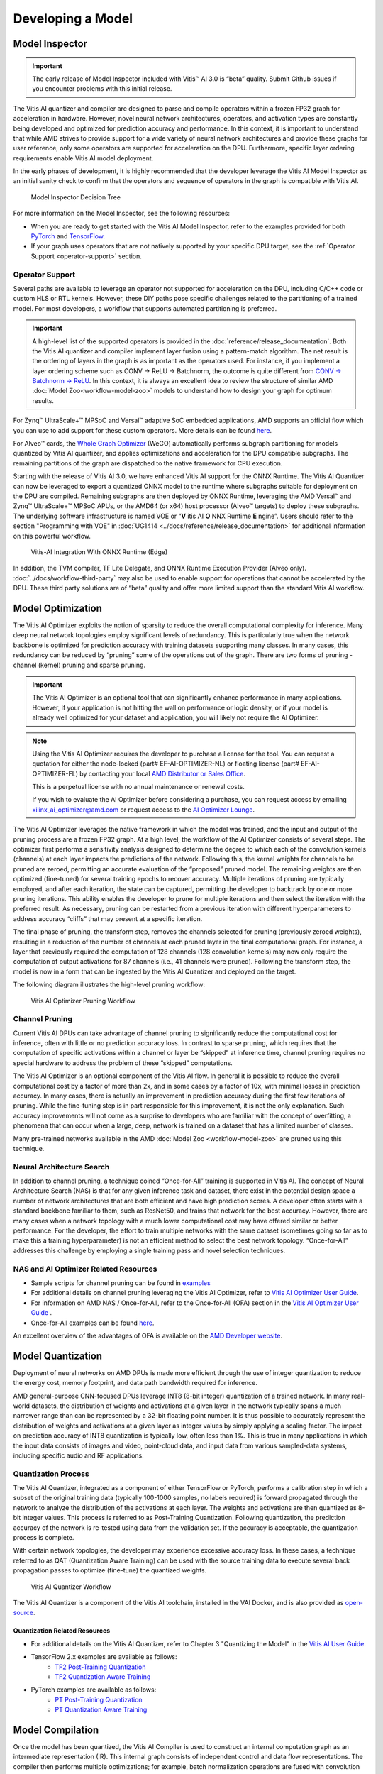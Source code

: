 Developing a Model
==================

.. _model-inspector:

Model Inspector
---------------

.. important:: The early release of Model Inspector included with Vitis |trade| AI 3.0 is “beta” quality. Submit Github issues if you encounter problems with this initial release.

The Vitis AI quantizer and compiler are designed to parse and compile operators within a frozen FP32 graph for acceleration in hardware. However, novel neural network architectures, operators, and activation types are constantly being developed and optimized for prediction accuracy and performance. In this context, it is important to understand that while AMD strives to provide support for a wide variety of neural network architectures and provide these graphs for user reference, only some operators are supported for acceleration on the DPU. Furthermore, specific layer ordering requirements enable Vitis AI model deployment.

In the early phases of development, it is highly recommended that the developer leverage the Vitis AI Model Inspector as an initial sanity check to confirm that the operators and sequence of operators in the graph is compatible with Vitis AI.

.. figure:: reference/images/Model_Inspector_Flow.PNG
   :width: 1300

   Model Inspector Decision Tree

For more information on the Model Inspector, see the following resources:

-  When you are ready to get started with the Vitis AI Model Inspector, refer to the examples provided for both `PyTorch <https://github.com/Xilinx/Vitis-AI/tree/3.0/examples/vai_quantizer/pytorch/inspector_tutorial.ipynb>`__ and `TensorFlow <https://github.com/Xilinx/Vitis-AI/tree/3.0/src/vai_quantizer/vai_q_tensorflow2.x/README.md#inspecting-vai_q_tensorflow2>`__.

-  If your graph uses operators that are not natively supported by your specific DPU target, see the :ref:`Operator Support <operator-support>` section.

.. _operator-support:

Operator Support
~~~~~~~~~~~~~~~~

Several paths are available to leverage an operator not supported for acceleration on the DPU, including C/C++ code or custom HLS or RTL kernels. However, these DIY paths pose specific challenges related to the partitioning of a trained model. For most developers, a workflow that supports automated partitioning is preferred.

.. important:: A high-level list of the supported operators is provided in the :doc:`reference/release_documentation`. Both the Vitis AI quantizer and compiler implement layer fusion using a pattern-match algorithm. The net result is the ordering of layers in the graph is as important as the operators used. For instance, if you implement a layer ordering scheme such as CONV -> ReLU -> Batchnorm, the outcome is quite different from `CONV -> Batchnorm -> ReLU <https://support.xilinx.com/s/question/0D52E00006hpW23SAE/resolving-debugging-shiftcut0-tensorflow?language=en_US>`__. In this context, it is always an excellent idea to review the structure of similar AMD :doc:`Model Zoo<workflow-model-zoo>` models to understand how to design your graph for optimum results.

For Zynq |trade| UltraScale+ |trade| MPSoC and Versal |trade| adaptive SoC embedded applications, AMD supports an official flow which you can use to add support for these custom operators. More details can be found `here <https://github.com/Xilinx/Vitis-AI/tree/3.0/examples/custom_operator>`__.

For Alveo |trade| cards, the `Whole Graph Optimizer <https://github.com/Xilinx/Vitis-AI/tree/3.0/examples/wego>`__ (WeGO) automatically performs subgraph partitioning for models quantized by Vitis AI quantizer, and applies optimizations and acceleration for the DPU compatible subgraphs. The remaining partitions of the graph are dispatched to the native framework for CPU execution.

Starting with the release of Vitis AI 3.0, we have enhanced Vitis AI support for the ONNX Runtime.  The Vitis AI Quantizer can now be leveraged to export a quantized ONNX model to the runtime where subgraphs suitable for deployment on the DPU are compiled.  Remaining subgraphs are then deployed by ONNX Runtime, leveraging the AMD Versal |trade| and Zynq |trade| UltraScale+ |trade| MPSoC APUs, or the AMD64 (or x64) host processor (Alveo |trade| targets) to deploy these subgraphs.  The underlying software infrastructure is named VOE or “**V** itis AI **O** NNX Runtime **E** ngine”.  Users should refer to the section "Programming with VOE" in :doc:`UG1414 <../docs/reference/release_documentation>` for additional information on this powerful workflow.

.. figure:: reference/images/VAI_3rd_party_ONNXRuntime_Edge.PNG
   :width: 1300
   
   Vitis-AI Integration With ONNX Runtime (Edge)
   
In addition, the TVM compiler, TF Lite Delegate, and ONNX Runtime Execution Provider (Alveo only). :doc:`../docs/workflow-third-party` may also be used to enable support for operations that cannot be accelerated by the DPU. These third party solutions are of “beta” quality and offer more limited support than the standard Vitis AI workflow.

   
.. _model-optimization:

Model Optimization
------------------

The Vitis AI Optimizer exploits the notion of sparsity to reduce the overall computational complexity for inference. Many deep neural network topologies employ significant levels of redundancy. This is particularly true when the network backbone is optimized for prediction accuracy with training datasets supporting many classes. In many cases, this redundancy can be reduced by “pruning” some of the operations out of the graph. There are two forms of pruning - channel (kernel) pruning and sparse pruning.

.. important:: The Vitis AI Optimizer is an optional tool that can significantly enhance performance in many applications. However, if your application is not hitting the wall on performance or logic density, or if your model is already well optimized for your dataset and application, you will likely not require the AI Optimizer.

.. note::

   Using the Vitis AI Optimizer requires the developer to purchase a license for the tool. You can request a quotation for either the node-locked (part# EF-AI-OPTIMIZER-NL) or floating license (part# EF-AI-OPTIMIZER-FL) by contacting your local `AMD Distributor or Sales Office <https://www.xilinx.com/about/contact.html>`__.

   This is a perpetual license with no annual maintenance or renewal costs.

   If you wish to evaluate the AI Optimizer before considering a purchase, you can request access by emailing xilinx_ai_optimizer@amd.com or request access to the `AI Optimizer Lounge <https://www.xilinx.com/member/ai_optimizer.html>`__.

The Vitis AI Optimizer leverages the native framework in which the model was trained, and the input and output of the pruning process are a frozen FP32 graph. At a high level, the workflow of the AI Optimizer consists of several steps. The optimizer first performs a sensitivity analysis designed to determine the degree to which each of the convolution kernels (channels) at each layer impacts the predictions of the network. Following this, the kernel weights for channels to be pruned are zeroed, permitting an accurate evaluation of the “proposed” pruned model. The remaining weights are then optimized (fine-tuned) for several training epochs to recover accuracy. Multiple iterations of pruning are typically employed, and after each iteration, the state can be captured, permitting the developer to backtrack by one or more pruning iterations. This ability enables the developer to prune for multiple iterations and then select the iteration with the preferred result. As necessary, pruning can be restarted from a previous iteration with different hyperparameters to address accuracy “cliffs” that may present at a specific iteration.

The final phase of pruning, the transform step, removes the channels selected for pruning (previously zeroed weights), resulting in a reduction of the number of channels at each pruned layer in the final computational graph. For instance, a layer that previously required the computation of 128 channels (128 convolution kernels) may now only require the computation of output activations for 87 channels (i.e., 41 channels were pruned). Following the transform step, the model is now in a form that can be ingested by the Vitis AI Quantizer and deployed on the target.

The following diagram illustrates the high-level pruning workflow:

.. figure:: reference/images/optimizer_workflow.PNG
   :width: 1300

   Vitis AI Optimizer Pruning Workflow

Channel Pruning
~~~~~~~~~~~~~~~

Current Vitis AI DPUs can take advantage of channel pruning to significantly reduce the computational cost for inference, often with little or no prediction accuracy loss. In contrast to sparse pruning, which requires that the computation of specific activations within a channel or layer be “skipped” at inference time, channel pruning requires no special hardware to address the problem of these “skipped” computations.

The Vitis AI Optimizer is an optional component of the Vitis AI flow. In general it is possible to reduce the overall computational cost by a factor of more than 2x, and in some cases by a factor of 10x, with minimal losses in prediction accuracy. In many cases, there is actually an improvement in prediction accuracy during the first few iterations of pruning. While the fine-tuning step is in part responsible for this improvement, it is not the only explanation. Such accuracy improvements will not come as a surprise to developers who are familiar with the concept of overfitting, a phenomena that can occur when a large, deep, network is trained on a dataset that has a limited number of classes.

Many pre-trained networks available in the AMD :doc:`Model Zoo <workflow-model-zoo>` are pruned using this technique.

Neural Architecture Search
~~~~~~~~~~~~~~~~~~~~~~~~~~

In addition to channel pruning, a technique coined “Once-for-All” training is supported in Vitis AI. The concept of Neural Architecture Search (NAS) is that for any given inference task and dataset, there exist in the potential design space a number of network architectures that are both efficient and have high prediction scores. A developer often starts with a standard backbone familiar to them, such as ResNet50, and trains that network for the best accuracy. However, there are many cases when a network topology with a much lower computational cost may have offered similar or better performance. For the developer, the effort to train multiple networks with the same dataset (sometimes going so far as to make this a training hyperparameter) is not an efficient method to select the best network topology. “Once-for-All” addresses this challenge by employing a single training pass and novel selection techniques.

NAS and AI Optimizer Related Resources
~~~~~~~~~~~~~~~~~~~~~~~~~~~~~~~~~~~~~~

- Sample scripts for channel pruning can be found in `examples <https://github.com/Xilinx/Vitis-AI/tree/3.0/examples/vai_optimizer>`__

- For additional details on channel pruning leveraging the Vitis AI Optimizer, refer to `Vitis AI Optimizer User Guide <https://docs.xilinx.com/access/sources/dita/map?isLatest=true&ft:locale=en-US&url=ug1333-ai-optimizer>`__.

- For information on AMD NAS / Once-for-All, refer to the Once-for-All (OFA) section in the `Vitis AI Optimizer User Guide <https://docs.xilinx.com/access/sources/dita/map?isLatest=true&ft:locale=en-US&url=ug1333-ai-optimizer>`__ .

- Once-for-All examples can be found `here <https://github.com/Xilinx/Vitis-AI/tree/3.0/examples/ofa>`__.

An excellent overview of the advantages of OFA is available on the `AMD Developer website <https://www.xilinx.com/developer/articles/advantages-of-using-ofa.html>`__.

.. _model-quantization:

Model Quantization
------------------

Deployment of neural networks on AMD DPUs is made more efficient through the use of integer quantization to reduce the energy cost,
memory footprint, and data path bandwidth required for inference.

AMD general-purpose CNN-focused DPUs leverage INT8 (8-bit integer) quantization of a trained network. In many real-world datasets, the distribution of weights and activations at a given layer in the network typically spans a much narrower range than can be represented by a 32-bit floating point number. It is thus possible to accurately represent the distribution of weights and activations at a given layer as integer values by simply applying a scaling factor. The impact on prediction accuracy of INT8 quantization is typically low, often less than 1%. This is true in many applications in which the input data consists of images and video, point-cloud data, and input data from various sampled-data systems, including specific audio and RF applications.

.. _quantization-process:

Quantization Process
~~~~~~~~~~~~~~~~~~~~

The Vitis AI Quantizer, integrated as a component of either TensorFlow or PyTorch, performs a calibration step in which a subset of the original training data (typically 100-1000 samples, no labels required) is forward propagated through the network to analyze the distribution of the activations at each layer. The weights and activations are then quantized as 8-bit integer values. This process is referred to as Post-Training Quantization. Following quantization, the prediction accuracy of the network is re-tested using data from the validation set. If the accuracy is acceptable, the quantization process is complete.

With certain network topologies, the developer may experience excessive accuracy loss. In these cases, a technique referred to as QAT (Quantization Aware Training) can be used with the source training data to execute several back propagation passes to optimize (fine-tune) the quantized weights.

.. figure:: reference/images/quant_workflow.PNG
   :width: 1300

   Vitis AI Quantizer Workflow

The Vitis AI Quantizer is a component of the Vitis AI toolchain, installed in the VAI Docker, and is also provided as
`open-source <https://github.com/Xilinx/Vitis-AI/tree/3.0/src/vai_quantizer>`__.

Quantization Related Resources
""""""""""""""""""""""""""""""

- For additional details on the Vitis AI Quantizer, refer to Chapter 3 "Quantizing the Model" in the `Vitis AI User Guide <https://docs.xilinx.com/access/sources/dita/map?isLatest=true&ft:locale=en-US&url=ug1414-vitis-ai>`__.

- TensorFlow 2.x examples are available as follows:
   - `TF2 Post-Training Quantization <https://github.com/Xilinx/Vitis-AI/tree/3.0/src/vai_quantizer/vai_q_tensorflow2.x/tensorflow_model_optimization/g3doc/guide/quantization/post_training.md>`__
   - `TF2 Quantization Aware Training <https://github.com/Xilinx/Vitis-AI/tree/3.0/src/vai_quantizer/vai_q_tensorflow2.x/tensorflow_model_optimization/g3doc/guide/quantization/training.md>`__

- PyTorch examples are available as follows:
   - `PT Post-Training Quantization <https://github.com/Xilinx/Vitis-AI/tree/3.0/src/vai_quantizer/vai_q_pytorch/example/resnet18_quant.py>`__
   - `PT Quantization Aware Training <https://github.com/Xilinx/Vitis-AI/tree/3.0/src/vai_quantizer/vai_q_pytorch/example/resnet18_qat.py>`__

.. _model-compilation:

Model Compilation
-----------------

Once the model has been quantized, the Vitis AI Compiler is used to construct an internal computation graph as an intermediate representation (IR). This internal graph consists of independent control and data flow representations. The compiler then performs multiple optimizations; for example, batch normalization operations are fused with convolution when the convolution operator precedes the normalization operator. As the DPU supports multiple dimensions of parallelism, efficient instruction scheduling is key to exploiting the inherent parallelism and potential for data reuse in the graph. The Vitis AI Compiler addresses such optimizations.

The intermediate representation leveraged by Vitis AI is “XIR” (Xilinx Intermediate Representation). The XIR-based compiler takes the quantized TensorFlow or PyTorch model as input. First, the compiler transforms the input model into the XIR format. Most of the variations between different frameworks are eliminated at this stage. The compiler then applies optimizations to the graph and, as necessary, will partition it into several subgraphs based on whether the subgraph operators can be executed on the DPU. Architecture-aware optimizations are applied for each subgraph. For the DPU subgraph, the compiler generates the instruction stream. Finally, the optimized graph is serialized into a compiled .xmodel file.

The compilation process leverages an additional input as a DPU arch.json file. This file communicates the target architecture to the compiler, hence, the capabilities of the specific DPU for which the graph will be compiled. The compiled model will not run on the target if the correct ``arch.json`` file is not used. Runtime errors will occur if the model is not compiled for the correct DPU architecture. The implication is that models compiled for a specific target DPU must be recompiled if they are to be deployed on a different DPU architecture.

Once you have compiled the .xmodel file, you can leverage `Netron <https://github.com/lutzroeder/netron>`__ to review the final graph structure.

.. note:: As part of the compilation process, the weights are formatted as INT8, concatenated, and shuffled for efficient execution. Thus, it is not possible to review the weights post-compilation.

The following diagram illustrates a high-level overview of the Vitis AI Compiler workflow:

.. figure:: reference/images/compiler_workflow.PNG
   :width: 1300

   Vitis AI Compiler Workflow

The Vitis AI Compiler is a component of the Vitis AI toolchain, installed in the VAI Docker. The source code for the compiler is not provided.

Compiler Related Resources
~~~~~~~~~~~~~~~~~~~~~~~~~~

- For more information on Vitis AI Compiler and XIR refer to Chapter 4 in the `Vitis AI User Guide <https://docs.xilinx.com/access/sources/dita/map?isLatest=true&ft:locale=en-US&url=ug1414-vitis-ai>`__.
- PyXIR, which supports TVM and ONNXRuntime integration is available as `open source <https://github.com/Xilinx/pyxir>`__.
- XIR source code is released as a `component of VART <https://github.com/Xilinx/Vitis-AI/tree/3.0/src/vai_runtime/xir>`__.

.. |trade|  unicode:: U+02122 .. TRADEMARK SIGN
   :ltrim:
.. |reg|    unicode:: U+000AE .. REGISTERED TRADEMARK SIGN
   :ltrim:

